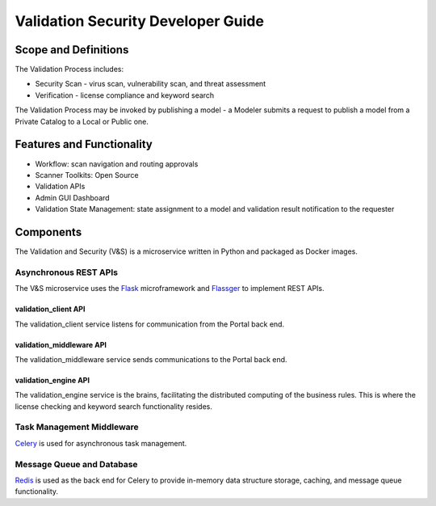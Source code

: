 .. ===============LICENSE_START=======================================================
.. Acumos
.. ===================================================================================
.. Copyright (C) 2017-2018 AT&T Intellectual Property & Tech Mahindra. All rights reserved.
.. ===================================================================================
.. This Acumos documentation file is distributed by AT&T and Tech Mahindra
.. under the Creative Commons Attribution 4.0 International License (the "License");
.. you may not use this file except in compliance with the License.
.. You may obtain a copy of the License at
..
..      http://creativecommons.org/licenses/by/4.0
..
.. This file is distributed on an "AS IS" BASIS,
.. WITHOUT WARRANTIES OR CONDITIONS OF ANY KIND, either express or implied.
.. See the License for the specific language governing permissions and
.. limitations under the License.
.. ===============LICENSE_END=========================================================

===================================
Validation Security Developer Guide
===================================

Scope and Definitions
=====================

The Validation Process includes:

-  Security Scan - virus scan, vulnerability scan, and threat assessment
-  Verification - license compliance and keyword search

The Validation Process may be invoked by publishing a model - a Modeler submits
a request to publish a model from a Private Catalog to a Local or Public one.

Features and Functionality
==========================

-  Workflow: scan navigation and routing approvals
-  Scanner Toolkits: Open Source
-  Validation APIs
-  Admin GUI Dashboard
-  Validation State Management: state assignment to a model and validation
   result notification to the requester

Components
==========

The Validation and Security (V&S) is a microservice written in Python and
packaged as Docker images.

Asynchronous REST APIs
----------------------

The V&S microservice uses the `Flask <http://flask.pocoo.org/>`__
microframework and `Flassger <https://github.com/rochacbruno/flasgger>`__ to
implement REST APIs.

validation_client API
~~~~~~~~~~~~~~~~~~~~~

The validation_client service listens for communication from the Portal back end.

validation_middleware API
~~~~~~~~~~~~~~~~~~~~~~~~~

The validation_middleware service sends communications to the Portal back end.

validation_engine API
~~~~~~~~~~~~~~~~~~~~~

The validation_engine service is the brains, facilitating the distributed computing of the
business rules. This is where the license checking and keyword search
functionality resides.

Task Management Middleware
--------------------------

`Celery <http://www.celeryproject.org/>`__ is used for asynchronous task
management.

Message Queue and Database
--------------------------

`Redis <https://redis.io/>`__ is used as the back end for Celery to provide
in-memory data structure storage, caching, and message queue functionality.

